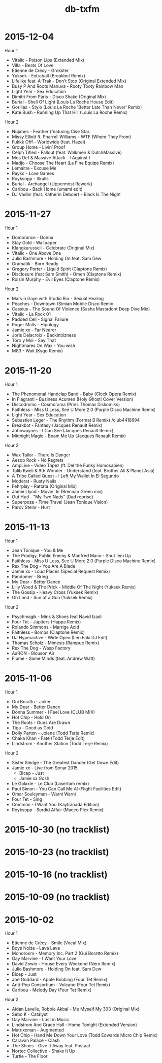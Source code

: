 #+title: db-txfm
#+options: num:nil toc:t author:nil

* 2015-12-04
Hour 1

- Vitalic - Poison Lips (Extended Mix)
- Villa - Beats Of Love
- Etienne de Crecy - Grokster
- Yuksek - Extraball (Breakbot Remix)
- Lifelike feat. A-Trak - Don't Stop (Original Extended Mix)
- Busy P And Roots Manuva - Rooty Tooty Rainbow Man
- Light Year - Sex Education
- Dimitri From Paris - Disco Shake (Original Mix)
- Burial - Shell Of Light (Louis La Roche House Edit)
- Gorillaz - Stylo (Louis La Roche 'Better Late Than Never' Remix)
- Kate Bush - Running Up That Hill (Louis La Roche Remix)

Hour 2

- Nujabes - Feather (featuring Cise Star..
- Missy Elliott ft. Pharrell Williams - WTF (Where They From)
- Fukkk Offf - Worldwide (feat. Hazel)
- Group Home - Livin’ Proof
- Celph Titled - Fallout (feat. Walkmen & DutchMassive)
- Mos Def & Massive Attack - I Against I
- Madjo - Choose The Heart (La Fine Equipe Remix)
- Lemaitre - Excuse Me
- Rayko - Love Games
- Royksopp - Skulls
- Burial - Archangel (Uppermost Rework)
- Caribou - Back Home (umami edit)
- DJ Vadim (feat. Katherin Deboer) - Black Is The Night

* 2015-11-27
Hour 1

- Dombrance - Donna
- Stay Gold - Wallpaper
- Klangkarussell - Celebrate (Original Mix)
- Vitalic - One Above One
- Julio Bashmore - Holding On feat. Sam Dew
- Gramatik - Born Ready
- Gregory Porter - Liquid Spirit (Claptone Remix)
- Disclosure (feat Sam Smith) - Omen (Claptone Remix)
- Roisin Murphy - Evil Eyes (Claptone Remix)

Hour 2

- Marvin Gaye with Studio Rio - Sexual Healing
- Peaches - Downtown (Simian Mobile Disco Remix
- Cassius - The Sound Of Violence (Sasha Mastadont Deep Dive Mix)
- Vitalic - La Rock 01
- Padded Cell - Signal Failure
- Roger Molls - Hipology
- Jamie xx - Far Nearer
- Joris Delacroix - Backinbizness
- Toro y Moi - Say That
- Nightmares On Wax - You wish
- M83 - Wait (Kygo Remix)

* 2015-11-20

Hour 1

- The Phenomenal Handclap Band - Baby (Clock Opera Remix)
- In Flagranti - Business Acumen (Holy Ghost! Cover Version)
- Discodromo - Cosmorama (Prins Thomas Diskomiks)
- Faithless - Miss U Less, See U More 2.0 (Purple Disco Machine Remix)
- Light Year - Sex Education
- Sebastien Leger - The Rhythm (Format B Remix) /club4418694
- Breakbot - Fantasy (Jacques Renault Remix)
- Johnwaynes - I Can See (Jacques Renault Remix)
- Midnight Magic - Beam Me Up (Jacques Renault Remix)

Hour 2

- Wax Tailor - There Is Danger
- Aesop Rock - No Regrets
- AmpLive - Video Tapez (ft. Del the Funky Homosapien)
- Talib Kweli & 9th Wonder - Understand (feat. Brother Ali & Planet Asia)
- A Tribe Called Quest - I Left My Wallet In El Segundo
- Moderat - Rusty Nails
- Fehrplay - Rattata (Original Mix)
- Jamie Llyod - Movin' In (Brennan Green mix)
- Out Hud - "My Two Nads" (Dad reprise)
- Superpoze - Time Travel (Jean Tonique Vision)
- Parov Stelar - Hurt

* 2015-11-13

Hour 1

- Jean Tonique - You & Me
- The Prodigy, Public Enemy & Manfred Mann - Shut 'em Up
- Faithless - Miss U Less, See U More 2.0 (Purple Disco Machine Remix)
- Rex The Dog - You Are A Blade
- Jamie xx - Loud Places (Special Request Remix)
- Randomer - Bring
- My Dear - Better Dance
- Lilly Wood & The Prick - Middle Of The Night (Yuksek Remix)
- The Gossip - Heavy Cross (Yuksek Remix)
- Oh Land - Sun of a Gun (Yuksek Remix)

Hour 2

- Psychmagik - Mink & Shoes feat Navid Izadi
- Four Tet - Jupiters (Happa Remix)
- Rolando Simmons - Marrige Acid
- Faithless - Bombs (Claptone Remix)
- DJ Hyperactive - Wide Open (Len Faki DJ Edit)
- Thomas Scholz - Mimesis (Rampue Remix)
- Rex The Dog - Wasp Factory
- AaRON - Blouson Air
- Flume - Some Minds (feat. Andrew Watt)

* 2015-11-06

Hour 1

- Gui Boratto - Joker
- My Dear - Better Dance
- Donna Summer - I Feel Love (CLUB MIX)
- Hot Chip - Hold On
- The Roots - Guns Are Drawn
- Tiga - Good as Gold
- Dolly Parton - Jolene (Todd Terje Remix)
- Chaka Khan - Fate (Todd Terje Edit)
- Lindstrom - Another Station (Todd Terje Remix)

Hour 2

- Sister Sledge - The Greatest Dancer (Get Down Edit)
- Jamie xx - Live from Sonar 2015
  - Bicep - Just
  - Jamie xx Gosh
- Le Galaxie - Le Club (Lasertom remix)
- Paul Simon - You Can Call Me Al (Flight Facilities Edit)
- Omar Souleyman - Warni Warni
- Four Tet - Sing
- Common - I Want You (Kaytranada Edition)
- Royksopp - Sordid Affair (Maceo Plex Remix)

* 2015-10-30 (no tracklist)
* 2015-10-23 (no tracklist)
* 2015-10-16 (no tracklist)
* 2015-10-09 (no tracklist)
* 2015-10-02

Hour 1

- Etienne de Crécy - Smile (Vocal Mix)
- Boys Noize - Lava Lava
- Monoroom - Memory Inc. Part 2 (Gui Boratto Remix)
- Gay Marvine - I Want Your Love
- David Zowie - House Every Weekend (Nero Remix)
- Julio Bashmore - Holding On feat. Sam Dew
- Bicep - Just
- Joe Goddard - Apple Bobbing (Four Tet Remix)
- Anti-Pop Consortium - Volcano (Four Tet Remix)
- Caribou - Melody Day (Four Tet Remix)

Hour 2

- Aidan Lavelle, Robbie Akbal - Me Myself My 303 (Original Mix)
- Sebo K - Catalyst
- Gay Marvine - Lost in Music
- Lindstrom And Grace Hall - Home Tonight (Extended Version)
- Matrixxman - Augmented
- Hot Chip - Hand Me Down Your Love (Todd Edwards Micro Chip Remix)
- Caravan Palace - Clash
- The Shoes - Give It Away feat. Postaal
- Nortec Collective - Shake It Up
- Turtle - The Floor
